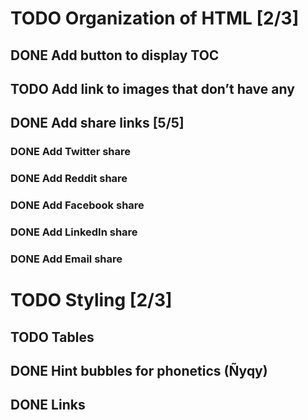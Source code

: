 * TODO Organization of HTML [2/3]
** DONE Add button to display TOC
   CLOSED: [2020-04-28 mar. 22:30]
** TODO Add link to images that don’t have any
** DONE Add share links [5/5]
   CLOSED: [2020-04-29 mer. 00:03]
*** DONE Add Twitter share
    CLOSED: [2020-04-28 mar. 23:22]
*** DONE Add Reddit share
    CLOSED: [2020-04-28 mar. 23:23]
*** DONE Add Facebook share
    CLOSED: [2020-04-28 mar. 23:23]
*** DONE Add LinkedIn share
    CLOSED: [2020-04-29 mer. 00:03]
*** DONE Add Email share
    CLOSED: [2020-04-29 mer. 00:03]
* TODO Styling [2/3]
** TODO Tables
** DONE Hint bubbles for phonetics (Ñyqy)
   CLOSED: [2020-04-28 mar. 22:31]
** DONE Links
   CLOSED: [2020-04-29 mer. 00:03]
